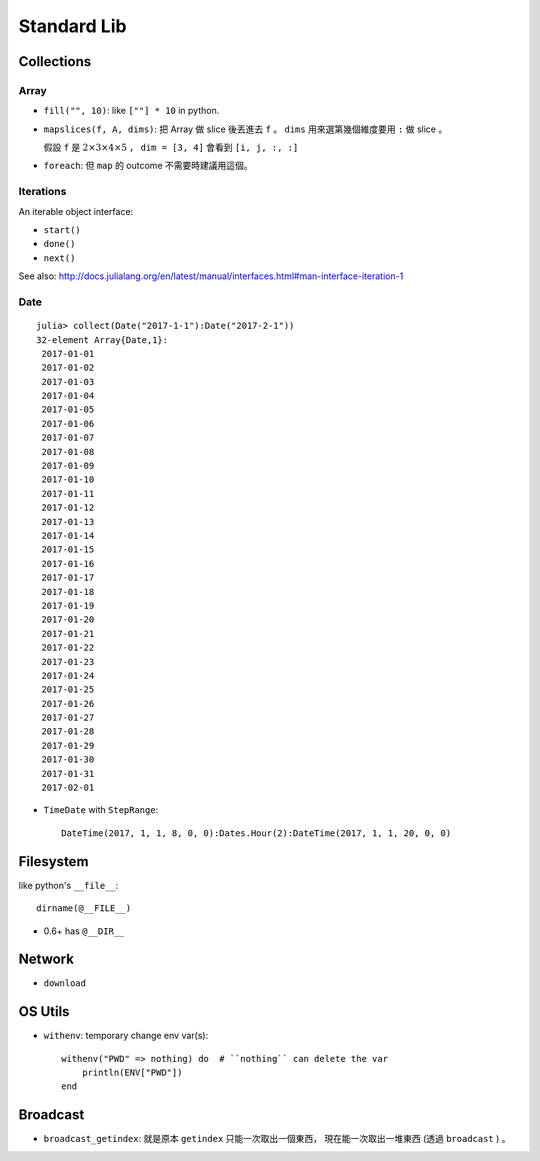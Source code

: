 Standard Lib
===============================================================================

Collections
----------------------------------------------------------------------

Array
++++++++++++++++++++++++++++++++++++++++++++++++++++++++++++

* ``fill("", 10)``: like ``[""] * 10`` in python.

* ``mapslices(f, A, dims)``:
  把 Array 做 slice 後丟進去 ``f`` 。
  ``dims`` 用來選第幾個維度要用 ``:`` 做 slice 。

  假設 ``f`` 是 :math:`2 \times 3 \times 4 \times 5` ，
  ``dim = [3, 4]`` 會看到 ``[i, j, :, :]``

* ``foreach``: 但 ``map`` 的 outcome 不需要時建議用這個。


Iterations
++++++++++++++++++++++++++++++++++++++++++++++++++++++++++++

An iterable object interface:

- ``start()``

- ``done()``

- ``next()``

See also: http://docs.julialang.org/en/latest/manual/interfaces.html#man-interface-iteration-1


Date
++++++++++++++++++++++++++++++++++++++++++++++++++++++++++++

::

    julia> collect(Date("2017-1-1"):Date("2017-2-1"))
    32-element Array{Date,1}:
     2017-01-01
     2017-01-02
     2017-01-03
     2017-01-04
     2017-01-05
     2017-01-06
     2017-01-07
     2017-01-08
     2017-01-09
     2017-01-10
     2017-01-11
     2017-01-12
     2017-01-13
     2017-01-14
     2017-01-15
     2017-01-16
     2017-01-17
     2017-01-18
     2017-01-19
     2017-01-20
     2017-01-21
     2017-01-22
     2017-01-23
     2017-01-24
     2017-01-25
     2017-01-26
     2017-01-27
     2017-01-28
     2017-01-29
     2017-01-30
     2017-01-31
     2017-02-01


* ``TimeDate`` with ``StepRange``::

    DateTime(2017, 1, 1, 8, 0, 0):Dates.Hour(2):DateTime(2017, 1, 1, 20, 0, 0)


Filesystem
----------------------------------------------------------------------

like python's ``__file__``::

    dirname(@__FILE__)

* 0.6+ has ``@__DIR__``


Network
----------------------------------------------------------------------

* ``download``


OS Utils
----------------------------------------------------------------------

* ``withenv``: temporary change env var(s)::

    withenv("PWD" => nothing) do  # ``nothing`` can delete the var
        println(ENV["PWD"])
    end


Broadcast
----------------------------------------------------------------------

* ``broadcast_getindex``: 就是原本 ``getindex`` 只能一次取出一個東西，
  現在能一次取出一堆東西 (透過 ``broadcast`` ) 。

